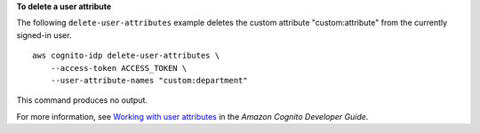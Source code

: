 **To delete a user attribute**

The following ``delete-user-attributes`` example deletes the custom attribute "custom:attribute" from the currently signed-in user. ::

    aws cognito-idp delete-user-attributes \
        --access-token ACCESS_TOKEN \
        --user-attribute-names "custom:department"

This command produces no output.

For more information, see `Working with user attributes <https://docs.aws.amazon.com/cognito/latest/developerguide/user-pool-settings-attributes.html>`__ in the *Amazon Cognito Developer Guide*.
